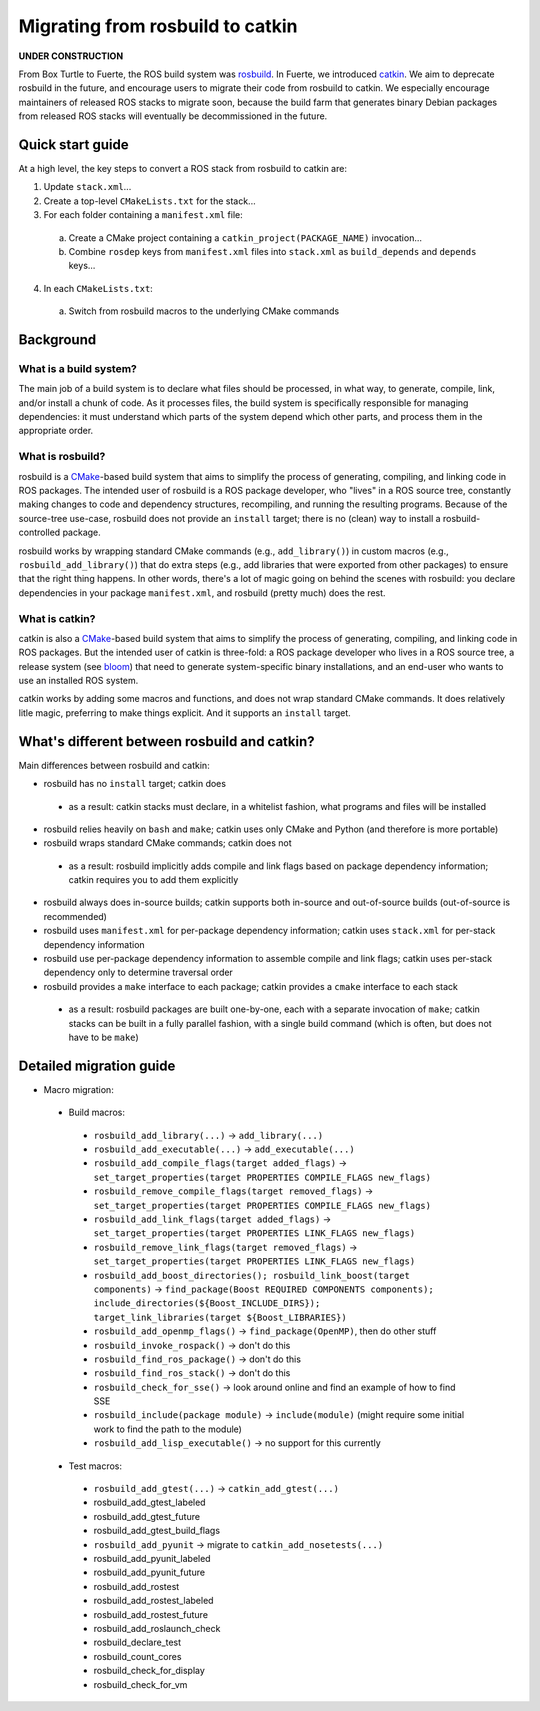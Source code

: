 Migrating from rosbuild to catkin
=================================

**UNDER CONSTRUCTION**

From Box Turtle to Fuerte, the ROS build system was `rosbuild
<http://ros.org/wiki/rosbuild>`_.  In Fuerte, we introduced `catkin
<http://ros.org/wiki/catkin>`_.  We aim to deprecate rosbuild in the future,
and encourage users to migrate their code from rosbuild to catkin.  We
especially encourage maintainers of released ROS stacks to migrate soon,
because the build farm that generates binary Debian packages
from released ROS stacks will eventually be decommissioned in the future.

Quick start guide
.................

At a high level, the key steps to convert a ROS stack from rosbuild to
catkin are:

1. Update ``stack.xml``...
2. Create a top-level ``CMakeLists.txt`` for the stack...
3. For each folder containing a ``manifest.xml`` file:

 a. Create a CMake project containing a ``catkin_project(PACKAGE_NAME)`` invocation...
 b. Combine ``rosdep`` keys from ``manifest.xml`` files into ``stack.xml`` as ``build_depends`` and ``depends`` keys...

4. In each ``CMakeLists.txt``:

 a. Switch from rosbuild macros to the underlying CMake commands

Background
..........

What is a build system?
-----------------------

The main job of a build system is to declare what files should be
processed, in what way, to generate, compile, link, and/or install a chunk
of code.  As it processes files, the build system is specifically
responsible for managing dependencies: it must understand which parts of the
system depend which other parts, and process them in the appropriate order.

What is rosbuild?
-----------------

rosbuild is a `CMake <http://www.cmake.org/>`_-based build system that
aims to simplify the process of generating, compiling, and linking code in
ROS packages.  The intended user of rosbuild is a ROS package developer,
who "lives" in a ROS source tree, constantly making changes to code and
dependency structures, recompiling, and running the resulting programs.
Because of the source-tree use-case, rosbuild does not provide an
``install`` target; there is no (clean) way to install a
rosbuild-controlled package.

rosbuild works by wrapping standard CMake commands (e.g.,
``add_library()``) in custom macros (e.g., ``rosbuild_add_library()``)
that do extra steps (e.g., add libraries that were exported from other
packages) to ensure that the right thing happens.  In other words, there's
a lot of magic going on behind the scenes with rosbuild: you declare
dependencies in your package ``manifest.xml``, and rosbuild (pretty much)
does the rest.

What is catkin?
---------------

catkin is also a `CMake <http://www.cmake.org/>`_-based build system
that aims to simplify the process of generating, compiling, and linking
code in ROS packages.  But the intended user of catkin is three-fold: a
ROS package developer who lives in a ROS source tree, a release system (see
`bloom <http://ros.org/wiki/bloom>`_) that need to generate system-specific
binary installations, and an end-user who wants to use an installed ROS
system.

catkin works by adding some macros and functions, and does not wrap
standard CMake commands.  It does relatively litle magic, preferring to
make things explicit.  And it supports an ``install`` target.

What's different between rosbuild and catkin?
.............................................

Main differences between rosbuild and catkin:

- rosbuild has no ``install`` target; catkin does

 - as a result: catkin stacks must declare, in a whitelist fashion, what programs and files will be installed

- rosbuild relies heavily on ``bash`` and ``make``; catkin uses only CMake and Python (and therefore is more portable)
- rosbuild wraps standard CMake commands; catkin does not

 - as a result: rosbuild implicitly adds compile and link flags based on package dependency information; catkin requires you to add them explicitly

- rosbuild always does in-source builds; catkin supports both in-source and out-of-source builds (out-of-source is recommended)
- rosbuild uses ``manifest.xml`` for per-package dependency information; catkin uses ``stack.xml`` for per-stack dependency information
- rosbuild use per-package dependency information to assemble compile and link flags; catkin uses per-stack dependency only to determine traversal order
- rosbuild provides a ``make`` interface to each package; catkin provides a ``cmake`` interface to each stack

 - as a result: rosbuild packages are built one-by-one, each with a separate invocation of ``make``; catkin stacks can be built in a fully parallel fashion, with a single build command (which is often, but does not have to be ``make``)

Detailed migration guide
........................

- Macro migration:

 - Build macros:

  - ``rosbuild_add_library(...)`` -> ``add_library(...)``
  - ``rosbuild_add_executable(...)`` -> ``add_executable(...)``
  - ``rosbuild_add_compile_flags(target added_flags)`` -> ``set_target_properties(target PROPERTIES COMPILE_FLAGS new_flags)``
  - ``rosbuild_remove_compile_flags(target removed_flags)`` -> ``set_target_properties(target PROPERTIES COMPILE_FLAGS new_flags)``
  - ``rosbuild_add_link_flags(target added_flags)`` -> ``set_target_properties(target PROPERTIES LINK_FLAGS new_flags)``
  - ``rosbuild_remove_link_flags(target removed_flags)`` -> ``set_target_properties(target PROPERTIES LINK_FLAGS new_flags)``
  - ``rosbuild_add_boost_directories(); rosbuild_link_boost(target components)`` -> ``find_package(Boost REQUIRED COMPONENTS components); include_directories(${Boost_INCLUDE_DIRS}); target_link_libraries(target ${Boost_LIBRARIES})``
  - ``rosbuild_add_openmp_flags()`` -> ``find_package(OpenMP)``, then do other stuff
  - ``rosbuild_invoke_rospack()`` -> don't do this
  - ``rosbuild_find_ros_package()`` -> don't do this
  - ``rosbuild_find_ros_stack()`` -> don't do this
  - ``rosbuild_check_for_sse()`` -> look around online and find an example of how to find SSE
  - ``rosbuild_include(package module)`` -> ``include(module)`` (might require some initial work to find the path to the module)
  - ``rosbuild_add_lisp_executable()`` -> no support for this currently

 - Test macros:

  - ``rosbuild_add_gtest(...)`` -> ``catkin_add_gtest(...)``
  - rosbuild_add_gtest_labeled
  - rosbuild_add_gtest_future
  - rosbuild_add_gtest_build_flags
  - ``rosbuild_add_pyunit`` -> migrate to ``catkin_add_nosetests(...)``
  - rosbuild_add_pyunit_labeled
  - rosbuild_add_pyunit_future
  - rosbuild_add_rostest
  - rosbuild_add_rostest_labeled
  - rosbuild_add_rostest_future
  - rosbuild_add_roslaunch_check
  - rosbuild_declare_test
  - rosbuild_count_cores
  - rosbuild_check_for_display
  - rosbuild_check_for_vm
